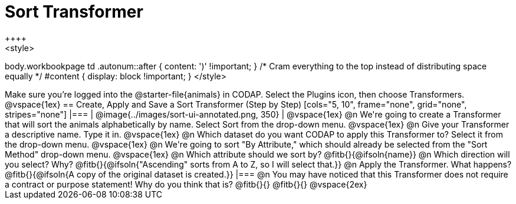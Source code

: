 = Sort Transformer
++++
<style>
body.workbookpage td .autonum::after { content: ')' !important; }
/* Cram everything to the top instead of distributing space equally */
#content { display: block !important; }
</style>
++++

Make sure you’re logged into the @starter-file{animals} in CODAP. Select the Plugins icon, then choose Transformers.

@vspace{1ex}

== Create, Apply and Save a Sort Transformer (Step by Step)


[cols="5, 10", frame="none", grid="none", stripes="none"]
|===

|
@image{../images/sort-ui-annotated.png, 350}

|

@vspace{1ex}

@n We're going to create a Transformer that will sort the animals alphabetically by name. Select Sort from the drop-down menu.

@vspace{1ex}

@n Give your Transformer a descriptive name. Type it in.

@vspace{1ex}

@n Which dataset do you want CODAP to apply this Transformer to? Select it from the drop-down menu.

@vspace{1ex}

@n We're going to sort "By Attribute," which should already be selected from the "Sort Method" drop-down menu.

@vspace{1ex}

@n Which attribute should we sort by? @fitb{}{@ifsoln{name}}

@n Which direction will you select? Why? @fitb{}{@ifsoln{"Ascending" sorts from A to Z, so I will select that.}}

@n Apply the Transformer. What happens? @fitb{}{@ifsoln{A copy of the original dataset is created.}}

|===

@n You may have noticed that this Transformer does not require a contract or purpose statement! Why do you think that is?

@fitb{}{}

@fitb{}{}

@vspace{2ex}



